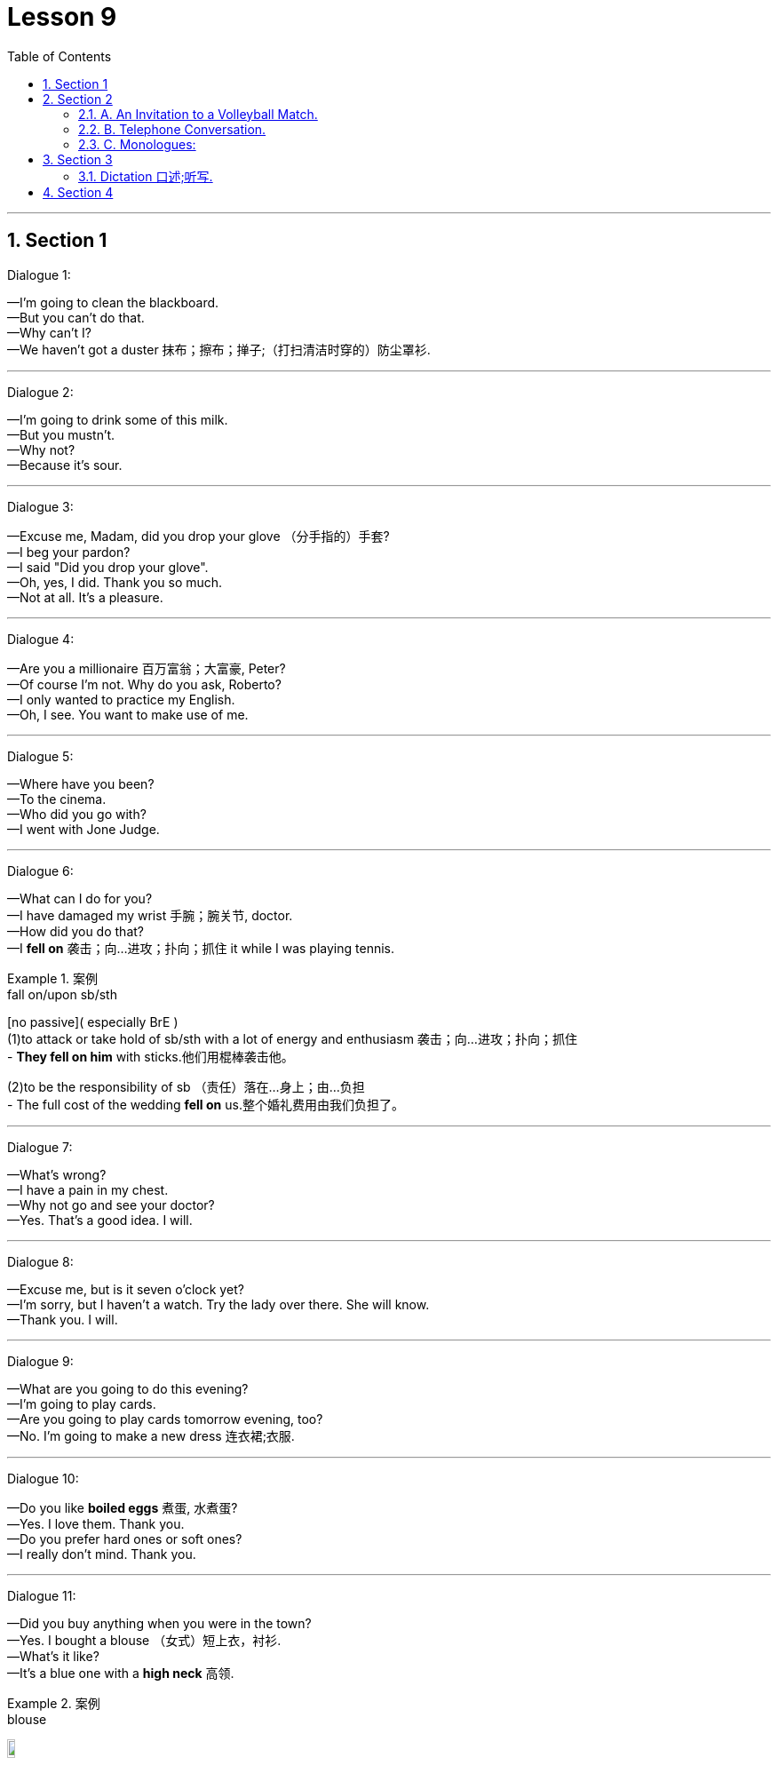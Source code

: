 
= Lesson 9
:toc: left
:toclevels: 3
:sectnums:
:stylesheet: ../../+ 000 eng选/美国高中历史教材 American History ： From Pre-Columbian to the New Millennium/myAdocCss.css

'''




== Section 1

Dialogue 1:

—I'm going to clean the blackboard. +
—But you can't do that. +
—Why can't I? +
—We haven't got a duster 抹布；擦布；掸子;（打扫清洁时穿的）防尘罩衫.




---

Dialogue 2:

—I'm going to drink some of this milk. +
—But you mustn't. +
—Why not? +
—Because it's sour.

---

Dialogue 3:

—Excuse me, Madam, did you drop your glove （分手指的）手套? +
—I beg your pardon? +
—I said "Did you drop your glove". +
—Oh, yes, I did. Thank you so much. +
—Not at all. It's a pleasure.



---

Dialogue 4:

—Are you a millionaire 百万富翁；大富豪, Peter? +
—Of course I'm not. Why do you ask, Roberto? +
—I only wanted to practice my English. +
—Oh, I see. You want to make use of me.


---

Dialogue 5:

—Where have you been? +
—To the cinema. +
—Who did you go with? +
—I went with Jone Judge.


---

Dialogue 6:

—What can I do for you? +
—I have damaged my wrist 手腕；腕关节, doctor. +
—How did you do that? +
—I *fell on* 袭击；向…进攻；扑向；抓住 it while I was playing tennis.

[.my1]
.案例
====
.fall on/upon sb/sth
[no passive]( especially BrE ) +
(1)to attack or take hold of sb/sth with a lot of energy and enthusiasm 袭击；向…进攻；扑向；抓住 +
- *They fell on him* with sticks.他们用棍棒袭击他。

(2)to be the responsibility of sb （责任）落在…身上；由…负担 +
- The full cost of the wedding *fell on* us.整个婚礼费用由我们负担了。
====

---

Dialogue 7:

—What's wrong? +
—I have a pain in my chest. +
—Why not go and see your doctor? +
—Yes. That's a good idea. I will.


---

Dialogue 8:

—Excuse me, but is it seven o'clock yet? +
—I'm sorry, but I haven't a watch. Try the lady over there. She will know. +
—Thank you. I will.

---

Dialogue 9:

—What are you going to do this evening? +
—I'm going to play cards. +
—Are you going to play cards tomorrow evening, too? +
—No. I'm going to make a new dress 连衣裙;衣服.



---

Dialogue 10:

—Do you like *boiled eggs* 煮蛋, 水煮蛋? +
—Yes. I love them. Thank you. +
—Do you prefer hard ones or soft ones? +
—I really don't mind. Thank you.



---

Dialogue 11:

—Did you buy anything when you were in the town? +
—Yes. I bought a blouse （女式）短上衣，衬衫. +
—What's it like? +
—It's a blue one with a *high neck*  高领.

[.my1]
.案例
====

.blouse
image:../img/blouse.png[,10%]
====



---

Dialogue 12:

—Did you walk to the match 比赛；竞赛? +
—No. I went by car. +
—Did John go by car, too? +
—No. He cycled (v.)骑自行车；骑自行车旅行.



---

Dialogue 13:

—Hello, and how did you spend the holiday? +
—I played tennis till lunch time. +
—What did you do after lunch? +
—I went for a swim with John.

---

Dialogue 14:

—Hello, why aren't you playing tennis? +
—I haven't brought my racket （网球、羽毛球等的）球拍. +
—You can borrow mine, if you like. +
—Oh, thank you. That's very kind(a.)体贴的；慈祥的；友好的；宽容的 of you.


---

Dialogue 15:

—What are those shirts made of? +
—They are made of cotton. +
—Are shirts always made of cotton? +
—No. They are sometimes made of wool or nylon.

---

== Section 2

==== A. An Invitation to a Volleyball Match.

Female: I've got two tickets for a volleyball 排球运动 match this evening. Why don't you come? +
Male: Uh ... no, thanks. I ... I'm not very interested in volleyball. +
Female: Oh, why not? Have you ever seen it played? +
Male: No, I haven't, but I really don't th... +
Female: That's what I thought. You don't know what you're missing. +
Male: Don't I? Why? +
Female: Because it's very fast, with lots of action. +


Male: Really? Who's playing? +
Female: Two of the best women's teams in the world, one from Finland and the other from
Belgium. +
Male: Hmm. It sounds exciting. +
Female: Yes, it is! Very! +
Male: Hmm. Well, perhaps I'll come after all. +


Female: Good! Now ... uh ... could you ... uh ... could I have five pounds, please? +
Male: Five pounds? What for? +
Female: Your ticket, of course. I bought two of them *in advance* 预先，提前, hoping I'd persuade you
to come with me. +


Male: Oh ... uh ... You know, I've just remembered something. +
Female: What? +
Male: I've got to see some friends this evening. +
Female: Oh ... I see ... I mean ... you won't be coming, after all, then? +
Male: No, not unless... +
Female: Unless  除非；除非在…情况下 what? +
Male: Perhaps you could let me have the ticket for a bit less 也许你能让我少花点钱买这张票? Let's say 比如说（用作插入语） three pounds. +
Female: But you said you had to meet some friends! +
Male: Come on. I was only joking. Here's your five pounds. Of course I'll come.




---

==== B. Telephone Conversation.

(sound of telephone ringing)

Tom: Tom Haley speaking. +
Philip: Hello, Tom. It's Philip. I waited for a phone call from you but I can't wait any longer.
Tell me about your first week. +
Tom: Hmmmmmm. It wasn't easy. +
Philip: Wasn't it? Why? What did you have to do? +
Tom: On Monday and Tuesday, I lifted (v.)（被）提起，举起，抬高，吊起 heavy boxes. On Wednesday, I *put* hundreds of
bottles and tins and packets *on* shelves （固定在墙上的或橱柜、书架等的）架子，搁板. +


Philip: Was it boring? +
Tom: Yes, very boring. And I dropped （意外地/故意）落下，掉下，使落下 a lot of boxes. +
Philip: Did you break (v.)（使）破，裂，碎 anything? +
Tom: Oh, just a few jars （玻璃）罐子；广口瓶;缸；坛子 of jam and a lot of bottles of *tomato juice* 番茄汁. +
Philip: Ugh. What a mess （组织欠佳等导致的）麻烦，困境，混乱. So tell me about Thursday. +


Tom: I'm afraid I was two hours late ... and the supervisor 监督人；指导者；主管人 was really angry. Then I put price labels on bottles and tins and packets. Very confusing. +
Philip: Did you put the right labels on them? +
Tom: Not always. I made one or two mistakes. +
Philip: Only one or two? What did you do on Friday and Saturday? +

Tom: I didn't do very much. I was *fed up*  厌烦；厌倦；忍无可忍; 不愉快. The supermarket was open until 9 pm. They
wanted me to work overtime but I went home at six. +
Philip: I see. Have you still got a job? +
Tom: I don't know. I have to see the supervisor tomorrow. +
Philip: Well, you'd better get up early. Good luck!




---

==== C. Monologues:

1.
I hate the stairs. Sometimes the lift 电梯；升降机 isn't working and you have to use the stairs. I can't
get up the stairs by myself; it's my back, you see. Jane, my friend, lives on the *ground floor* 底层，底楼，一楼（建筑物与外面地面相平的一层）,
that's much easier. Nearly every morning I stop there for a cup of tea before I come back
up here.

[.my1]
.案例
====

- lift 电梯；升降机 +
- escalator 自动扶梯；电动楼梯；滚梯
====


---

2.
I don't mind living in a tall building. I don't mind the stairs. I quite like the exercise. Of
course, it's difficult for older people but I don't mind if you live on the top floor, like Mrs.
Green, it's not easy. And I don't like the ground floor; I don't think it's safe. But I like my
place. I've got three floors below me and three above, I feel very safe. My Mum lives here
too, on the ground floor.

---

3.
Alice comes every morning. Well, nearly every morning. She's not young any more, you
see, she's seventy-eight next birthday, and it's difficult for her to walk up 登上, 向上走 to the top floor. I
can't go up; I can't move. It's my leg; I've got a bad leg. Carol comes to see me sometimes.
She lives here too, you know, in another flat. She's my daughter.



---

== Section 3

==== Dictation 口述;听写.

Dictation 1:

We are going to Scotland for our holiday. We are leaving early on Saturday morning
and I hope we will get to York about eleven o'clock. We are spending the night in York,
then on Sunday we are driving up 沿着；顺着 to Scotland. We are going to stay at a lovely little hotel
near a lake. Of course we will probably get some rain, but I am sure we will have a fantastic holiday.

[.my1]
.案例
====

.up
along or further along a road or street 沿着；顺着 +
- We live just up the road, past the post office. 我们就住在路的前面，刚过邮局的地方。


.get
used to say that sth happens or exists （表示发生或存在） +
- You get (= There are) all these kids hanging around in the street. 所有这些孩子都在街上闲逛。
====

---

Dictation 2:

People often ask me for my telephone number. But I have not got a telephone, so I tell them to ring me *at work* 在上班. Why don't I have a telephone? I think the telephone is expensive and I prefer to write a letter. There aren't many people I want to speak to in the evening and I do not want to speak to anybody at breakfast time. When I want to use the telephone in the evening, I can always use the box 小亭；岗亭 at the end of the road.



---

== Section 4

Song: +
Maybe it's because I'm a Londoner 伦敦人 +
That I love London so +
Maybe it's because I'm a Londoner +
That I *think of* 考虑到；关心；替…着想 her wherever I go. 无论我走到哪里，我都想着她 +
I get a funny feeling *inside of me* 在我的内心深处 +
Just walking up and down. +
Maybe it's because I'm a Londoner +
That I love London town.


'''

